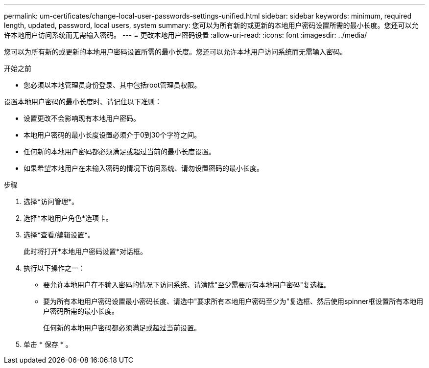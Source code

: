---
permalink: um-certificates/change-local-user-passwords-settings-unified.html 
sidebar: sidebar 
keywords: minimum, required length, updated, password, local users, system 
summary: 您可以为所有新的或更新的本地用户密码设置所需的最小长度。您还可以允许本地用户访问系统而无需输入密码。 
---
= 更改本地用户密码设置
:allow-uri-read: 
:icons: font
:imagesdir: ../media/


[role="lead"]
您可以为所有新的或更新的本地用户密码设置所需的最小长度。您还可以允许本地用户访问系统而无需输入密码。

.开始之前
* 您必须以本地管理员身份登录、其中包括root管理员权限。


设置本地用户密码的最小长度时、请记住以下准则：

* 设置更改不会影响现有本地用户密码。
* 本地用户密码的最小长度设置必须介于0到30个字符之间。
* 任何新的本地用户密码都必须满足或超过当前的最小长度设置。
* 如果希望本地用户在未输入密码的情况下访问系统、请勿设置密码的最小长度。


.步骤
. 选择*访问管理*。
. 选择*本地用户角色*选项卡。
. 选择*查看/编辑设置*。
+
此时将打开*本地用户密码设置*对话框。

. 执行以下操作之一：
+
** 要允许本地用户在不输入密码的情况下访问系统、请清除"至少需要所有本地用户密码"复选框。
** 要为所有本地用户密码设置最小密码长度、请选中"要求所有本地用户密码至少为"复选框、然后使用spinner框设置所有本地用户密码所需的最小长度。
+
任何新的本地用户密码都必须满足或超过当前设置。



. 单击 * 保存 * 。

